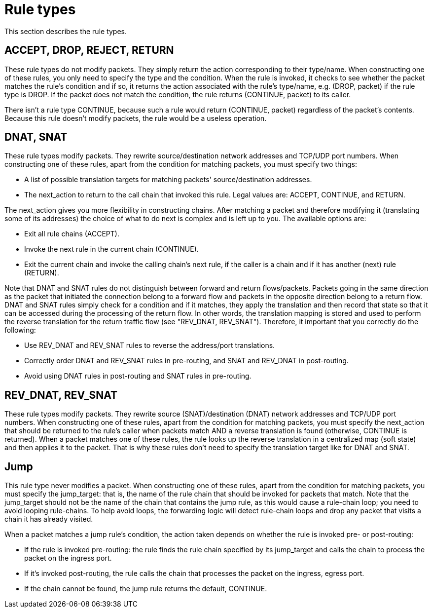 [[rule_types]]
= Rule types

This section describes the rule types.

++++
<?dbhtml stop-chunking?>
++++

== ACCEPT, DROP, REJECT, RETURN

These rule types do not modify packets. They simply return the action
corresponding to their type/name. When constructing one of these rules, you only
need to specify the type and the condition. When the rule is invoked, it checks
to see whether the packet matches the rule's condition and if so, it returns the
action associated with the rule's type/name, e.g. (DROP, packet) if the rule
type is DROP. If the packet does not match the condition, the rule returns
(CONTINUE, packet) to its caller.

There isn't a rule type CONTINUE, because such a rule would return (CONTINUE,
packet) regardless of the packet's contents. Because this rule doesn't modify
packets, the rule would be a useless operation.

== DNAT, SNAT

These rule types modify packets. They rewrite source/destination network
addresses and TCP/UDP port numbers. When constructing one of these rules, apart
from the condition for matching packets, you must specify two things:

* A list of possible translation targets for matching packets'
source/destination addresses.

* The next_action to return to the call chain that invoked this rule. Legal
values are: ACCEPT, CONTINUE, and RETURN.

The next_action gives you more flexibility in constructing chains. After
matching a packet and therefore modifying it (translating some of its addresses)
the choice of what to do next is complex and is left up to you. The available
options are:

* Exit all rule chains (ACCEPT).

* Invoke the next rule in the current chain (CONTINUE).

* Exit the current chain and invoke the calling chain's next rule, if the caller
is a chain and if it has another (next) rule (RETURN).

Note that DNAT and SNAT rules do not distinguish between forward and return
flows/packets. Packets going in the same direction as the packet that initiated
the connection belong to a forward flow and packets in the opposite direction
belong to a return flow. DNAT and SNAT rules simply check for a condition and if
it matches, they apply the translation and then record that state so that it can
be accessed during the processing of the return flow. In other words, the
translation mapping is stored and used to perform the reverse translation for
the return traffic flow (see "REV_DNAT, REV_SNAT"). Therefore, it important that
you correctly do the following:

* Use REV_DNAT and REV_SNAT rules to reverse the address/port translations.

* Correctly order DNAT and REV_SNAT rules in pre-routing, and SNAT and REV_DNAT
in post-routing.

* Avoid using DNAT rules in post-routing and SNAT rules in pre-routing.

== REV_DNAT, REV_SNAT

These rule types modify packets. They rewrite source (SNAT)/destination (DNAT)
network addresses and TCP/UDP port numbers. When constructing one of these
rules, apart from the condition for matching packets, you must specify the
next_action that should be returned to the rule's caller when packets match AND
a reverse translation is found (otherwise, CONTINUE is returned). When a packet
matches one of these rules, the rule looks up the reverse translation in a
centralized map (soft state) and then applies it to the packet. That is why
these rules don't need to specify the translation target like for DNAT and SNAT.

== Jump

This rule type never modifies a packet. When constructing one of these rules,
apart from the condition for matching packets, you must specify the jump_target:
that is, the name of the rule chain that should be invoked for packets that
match. Note that the jump_target should not be the name of the chain that
contains the jump rule, as this would cause a rule-chain loop; you need to avoid
looping rule-chains. To help avoid loops, the forwarding logic will detect
rule-chain loops and drop any packet that visits a chain it has already visited.

When a packet matches a jump rule's condition, the action taken depends on
whether the rule is invoked pre- or post-routing:

* If the rule is invoked pre-routing: the rule finds the rule chain specified by
its jump_target and calls the chain to process the packet on the ingress port.

* If it's invoked post-routing, the rule calls the chain that processes the
packet on the ingress, egress port.

* If the chain cannot be found, the jump rule returns the default, CONTINUE.

